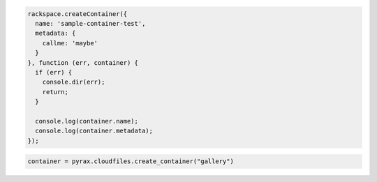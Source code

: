 .. code-block:: nodejs
  
  rackspace.createContainer({
    name: 'sample-container-test',
    metadata: {
      callme: 'maybe'
    }
  }, function (err, container) {
    if (err) {
      console.dir(err);
      return;
    }

    console.log(container.name);
    console.log(container.metadata);
  });

.. code-block:: python

  container = pyrax.cloudfiles.create_container("gallery")
